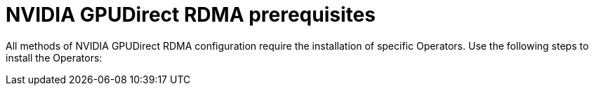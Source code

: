 // Module included in the following assemblies:
//
// * hardware_accelerators/rdma-remote-direct-memory-access.adoc

:_mod-docs-content-type: PROCEDURE
[id="rdma-prerequisites_{context}"]

= NVIDIA GPUDirect RDMA prerequisites

All methods of NVIDIA GPUDirect RDMA configuration require the installation of specific Operators.
Use the following steps to install the Operators:
